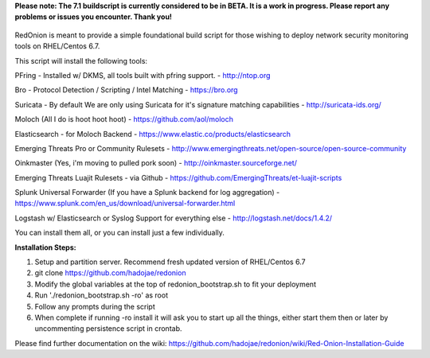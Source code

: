**Please note: The 7.1 buildscript is currently considered to be in BETA. It is a work in progress. Please report any problems or issues you encounter. Thank you!**

.. role:: math(raw)
   :format: html latex
..

.. figure:: http://i.imgur.com/Oznv1ra.jpg
   :alt: REDONION SUCKA

RedOnion is meant to provide a simple foundational build script for
those wishing to deploy network security monitoring tools on RHEL/Centos
6.7.

This script will install the following tools:

PFring - Installed w/ DKMS, all tools built with pfring support. -
http://ntop.org

Bro - Protocol Detection / Scripting / Intel Matching - https://bro.org

Suricata - By default We are only using Suricata for it's signature
matching capabilities - http://suricata-ids.org/

Moloch (All I do is hoot hoot hoot) - https://github.com/aol/moloch

Elasticsearch - for Moloch Backend -
https://www.elastic.co/products/elasticsearch

Emerging Threats Pro or Community Rulesets -
http://www.emergingthreats.net/open-source/open-source-community

Oinkmaster (Yes, i'm moving to pulled pork soon) -
http://oinkmaster.sourceforge.net/

Emerging Threats Luajit Rulesets - via Github -
https://github.com/EmergingThreats/et-luajit-scripts

Splunk Universal Forwarder (If you have a Splunk backend for log
aggregation) -
https://www.splunk.com/en\_us/download/universal-forwarder.html

Logstash w/ Elasticsearch or Syslog Support for everything else -
http://logstash.net/docs/1.4.2/

You can install them all, or you can install just a few individually.

**Installation Steps:**

1. Setup and partition server. Recommend fresh updated version of RHEL/Centos 6.7
2. git clone https://github.com/hadojae/redonion
3. Modify the global variables at the top of redonion_bootstrap.sh to fit your deployment
4. Run './redonion_bootstrap.sh -ro' as root
5. Follow any prompts during the script
6. When complete if running -ro install it will ask you to start up all the things, either start them then or later by uncommenting persistence script in crontab.

Please find further documentation on the wiki: https://github.com/hadojae/redonion/wiki/Red-Onion-Installation-Guide
